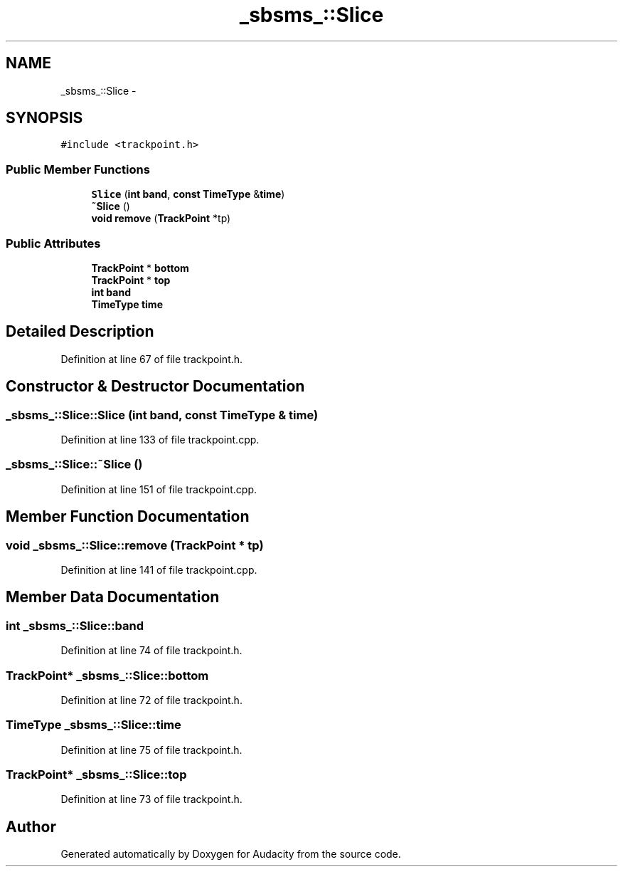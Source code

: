 .TH "_sbsms_::Slice" 3 "Thu Apr 28 2016" "Audacity" \" -*- nroff -*-
.ad l
.nh
.SH NAME
_sbsms_::Slice \- 
.SH SYNOPSIS
.br
.PP
.PP
\fC#include <trackpoint\&.h>\fP
.SS "Public Member Functions"

.in +1c
.ti -1c
.RI "\fBSlice\fP (\fBint\fP \fBband\fP, \fBconst\fP \fBTimeType\fP &\fBtime\fP)"
.br
.ti -1c
.RI "\fB~Slice\fP ()"
.br
.ti -1c
.RI "\fBvoid\fP \fBremove\fP (\fBTrackPoint\fP *tp)"
.br
.in -1c
.SS "Public Attributes"

.in +1c
.ti -1c
.RI "\fBTrackPoint\fP * \fBbottom\fP"
.br
.ti -1c
.RI "\fBTrackPoint\fP * \fBtop\fP"
.br
.ti -1c
.RI "\fBint\fP \fBband\fP"
.br
.ti -1c
.RI "\fBTimeType\fP \fBtime\fP"
.br
.in -1c
.SH "Detailed Description"
.PP 
Definition at line 67 of file trackpoint\&.h\&.
.SH "Constructor & Destructor Documentation"
.PP 
.SS "_sbsms_::Slice::Slice (\fBint\fP band, \fBconst\fP \fBTimeType\fP & time)"

.PP
Definition at line 133 of file trackpoint\&.cpp\&.
.SS "_sbsms_::Slice::~Slice ()"

.PP
Definition at line 151 of file trackpoint\&.cpp\&.
.SH "Member Function Documentation"
.PP 
.SS "\fBvoid\fP _sbsms_::Slice::remove (\fBTrackPoint\fP * tp)"

.PP
Definition at line 141 of file trackpoint\&.cpp\&.
.SH "Member Data Documentation"
.PP 
.SS "\fBint\fP _sbsms_::Slice::band"

.PP
Definition at line 74 of file trackpoint\&.h\&.
.SS "\fBTrackPoint\fP* _sbsms_::Slice::bottom"

.PP
Definition at line 72 of file trackpoint\&.h\&.
.SS "\fBTimeType\fP _sbsms_::Slice::time"

.PP
Definition at line 75 of file trackpoint\&.h\&.
.SS "\fBTrackPoint\fP* _sbsms_::Slice::top"

.PP
Definition at line 73 of file trackpoint\&.h\&.

.SH "Author"
.PP 
Generated automatically by Doxygen for Audacity from the source code\&.
